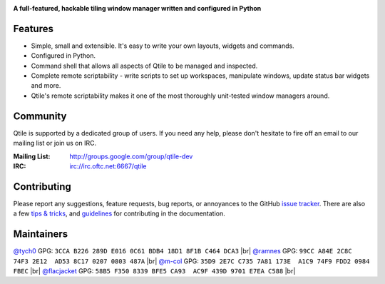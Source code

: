 |logo|

**A full-featured, hackable tiling window manager written and configured in Python**

|website| |pypi| |ci| |rtd| |coveralls| |license|

Features
========

* Simple, small and extensible. It's easy to write your own layouts,
  widgets and commands.
* Configured in Python.
* Command shell that allows all aspects of Qtile to be managed and
  inspected.
* Complete remote scriptability - write scripts to set up workspaces,
  manipulate windows, update status bar widgets and more.
* Qtile's remote scriptability makes it one of the most thoroughly
  unit-tested window managers around.

Community
=========

Qtile is supported by a dedicated group of users. If you need any help, please
don't hesitate to fire off an email to our mailing list or join us on IRC.

:Mailing List: http://groups.google.com/group/qtile-dev
:IRC: irc://irc.oftc.net:6667/qtile

Contributing
============

Please report any suggestions, feature requests, bug reports, or annoyances to
the GitHub `issue tracker`_. There are also a few `tips & tricks`_,
and `guidelines`_ for contributing in the documentation.

.. _`issue tracker`: https://github.com/qtile/qtile/issues
.. _`tips & tricks`: http://docs.qtile.org/en/latest/manual/hacking.html
.. _`guidelines`: http://docs.qtile.org/en/latest/manual/contributing.html

.. |logo| image:: https://raw.githubusercontent.com/qtile/qtile/master/logo.png
    :alt: Logo
    :target: http://www.qtile.org
.. |website| image:: https://img.shields.io/badge/website-qtile.org-blue.svg
    :alt: Website
    :target: http://www.qtile.org
.. |pypi| image:: https://img.shields.io/pypi/v/qtile.svg
    :alt: PyPI
    :target: https://pypi.org/project/qtile/
.. |ci| image:: https://github.com/qtile/qtile/workflows/ci/badge.svg?branch=master
    :alt: CI status
    :target: https://github.com/qtile/qtile/actions
.. |rtd| image:: https://readthedocs.org/projects/qtile/badge/?version=latest
    :alt: Read the Docs
    :target: http://docs.qtile.org/en/latest/
.. |coveralls| image:: https://coveralls.io/repos/github/qtile/qtile/badge.svg?branch=master
    :alt: Coveralls
    :target: https://coveralls.io/github/qtile/qtile?branch=master
.. |license| image:: https://img.shields.io/github/license/qtile/qtile.svg
    :alt: License
    :target: https://github.com/qtile/qtile/blob/master/LICENSE


Maintainers
===========

`@tych0`_ GPG: ``3CCA B226 289D E016 0C61 BDB4 18D1 8F1B C464 DCA3`` |br|
`@ramnes`_ GPG: ``99CC A84E 2C8C 74F3 2E12  AD53 8C17 0207 0803 487A`` |br|
`@m-col`_ GPG: ``35D9 2E7C C735 7A81 173E  A1C9 74F9 FDD2 0984 FBEC`` |br|
`@flacjacket`_ GPG: ``58B5 F350 8339 BFE5 CA93  AC9F 439D 9701 E7EA C588`` |br|

.. _`@tych0`: https://github.com/tych0
.. _`@ramnes`: https://github.com/ramnes
.. _`@m-col`: https://github.com/m-col
.. _`@flacjacket`: https://github.com/flacjacket
.. |br| raw:: html

   <br />
